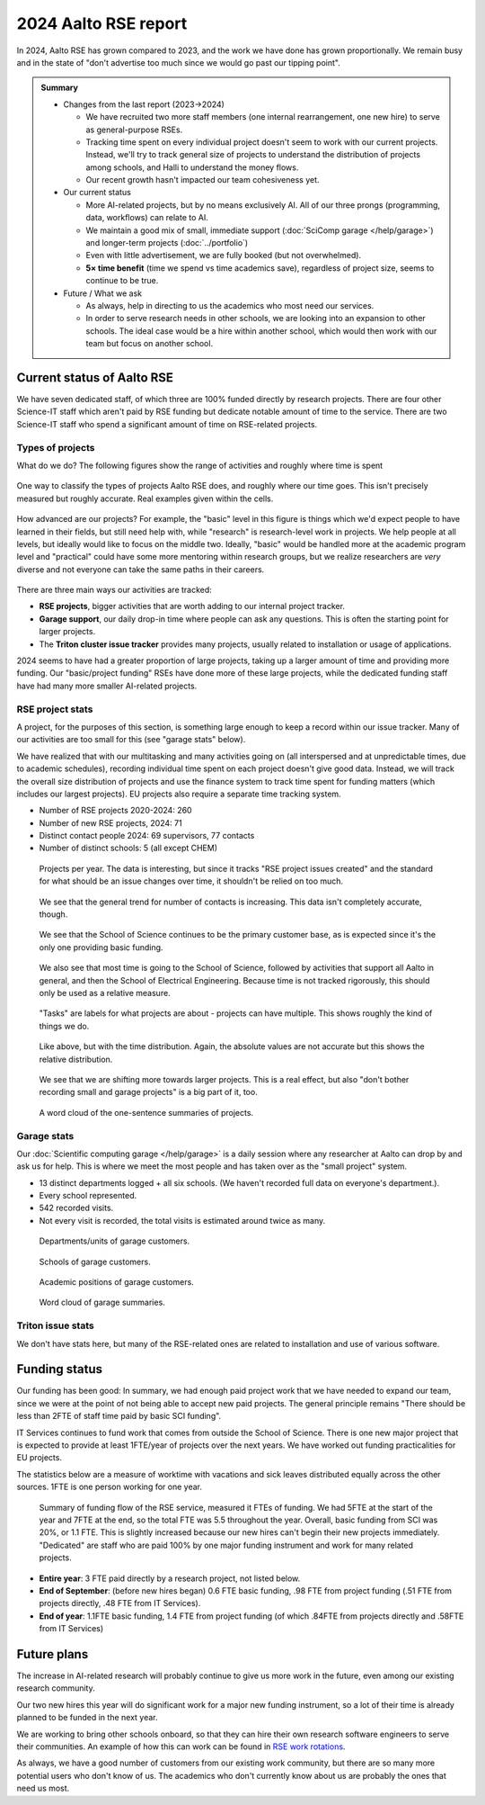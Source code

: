 2024 Aalto RSE report
=====================

..
  What people want to know:
  - Is it successful?
  - What is the funding?
  - What is the future?

In 2024, Aalto RSE has grown compared to 2023, and the work we have
done has grown proportionally.  We remain busy and in the state of
"don't advertise too much since we would go past our tipping point".


.. admonition:: Summary

   * Changes from the last report (2023→2024)

     * We have recruited two more staff members (one internal
       rearrangement, one new hire) to serve as general-purpose RSEs.
     * Tracking time spent on every individual project doesn't seem to
       work with our current projects.  Instead, we'll try to track
       general size of projects to understand the distribution of
       projects among schools, and Halli to understand the money
       flows.
     * Our recent growth hasn't impacted our team cohesiveness yet.

   * Our current status

     * More AI-related projects, but by no means exclusively AI.  All
       of our three prongs (programming, data, workflows) can relate
       to AI.
     * We maintain a good mix of small, immediate support
       (:doc:`SciComp garage </help/garage>`) and longer-term projects
       (:doc:`../portfolio`)
     * Even with little advertisement, we are fully booked (but not
       overwhelmed).
     * **5× time benefit** (time we spend vs time academics save),
       regardless of project size, seems to continue to be true.

   * Future / What we ask

     * As always, help in directing to us the academics who most need
       our services.

     * In order to serve research needs in other schools, we are
       looking into an expansion to other schools.  The ideal case
       would be a hire within another school, which would then work
       with our team but focus on another school.


Current status of Aalto RSE
---------------------------

We have seven dedicated staff, of which three are 100% funded directly by
research projects.  There are four other Science-IT staff which
aren't paid by RSE funding but dedicate notable amount of time to the
service.  There are two Science-IT staff who spend a significant
amount of time on RSE-related projects.

Types of projects
~~~~~~~~~~~~~~~~~

What do we do?  The following figures show the range of activities and
roughly where time is spent

.. figure:: https://github.com/AaltoSciComp/aaltoscicomp-graphics/blob/master/figures/rse-alignment-percentages.png?raw=true
   :align: center
   :width: 400
   :alt: 3x3 grid, axes are "Help you do it" (20%), "Do it with you"
	 (20%), "Do it for you" (60%) and "Programming" (50%),
	 "Integration/workflows" (35%), "Data" (15%)

   One way to classify the types of projects Aalto RSE does, and
   roughly where our time goes.  This isn't precisely measured but
   roughly accurate.  Real examples given within the cells.

.. figure:: https://github.com/AaltoSciComp/aaltoscicomp-graphics/blob/master/figures/support-levels-percentages.png?raw=true
   :align: center
   :width: 400
   :alt: 3x3 grid, axes are "Basic" (15%), "Practical" (50%),
	 "Specialist" (30%), "Research" (5%) and "Programming" (50%),
	 "Integration/workflows" (35%), "Data" (15%).

   How advanced are our projects?  For example, the "basic" level in
   this figure is things which we'd expect people to have learned in
   their fields, but still need help with, while "research" is
   research-level work in projects.
   We help people at all levels, but ideally would like to focus on
   the middle two.  Ideally, "basic" would be handled more at the
   academic program level and "practical" could have some more
   mentoring within research groups, but we realize researchers are
   *very* diverse and not everyone can take the same paths in their
   careers.

There are three main ways our activities are tracked:

* **RSE projects**, bigger activities that are worth adding to our
  internal project tracker.

* **Garage support**, our daily drop-in time where people can ask any
  questions.  This is often the starting point for larger projects.

* The **Triton cluster issue tracker** provides many projects, usually
  related to installation or usage of applications.

2024 seems to have had a greater proportion of large projects, taking
up a larger amount of time and providing more funding.  Our
"basic/project funding" RSEs have done more of these large projects,
while the dedicated funding staff have had many more smaller
AI-related projects.



RSE project stats
~~~~~~~~~~~~~~~~~

A project, for the purposes of this section, is something large enough
to keep a record within our issue tracker.  Many of our activities are
too small for this (see "garage stats" below).

We have realized that with our multitasking and many activities going
on (all interspersed and at unpredictable times, due to academic
schedules), recording individual time spent on each project doesn't
give good data.  Instead, we will track the overall size distribution
of projects and use the finance system to track time spent for funding
matters (which includes our largest projects).  EU projects also
require a separate time tracking system.

* Number of RSE projects 2020-2024: 260
* Number of new RSE projects, 2024: 71
* Distinct contact people 2024: 69 supervisors, 77 contacts
* Number of distinct schools: 5 (all except CHEM)

.. figure:: 2024-projects-per-year.png
   :alt: Projects per year chart, slightly increasing.

   Projects per year.  The data is interesting, but since it tracks
   "RSE project issues created" and the standard for what should be an
   issue changes over time, it shouldn't be relied on too much.

.. figure:: 2024-projects-contacts.png
   :alt: Listed contacts for various projects.

   We see that the general trend for number of contacts is
   increasing.  This data isn't completely accurate, though.

.. figure:: 2024-projects-per-school.png
   :alt: A bar graph split by year and by school, we see that SCI is
	 always the largest and other schools are becoming more and
	 more represented as time goes on.

   We see that the School of Science continues to be the primary
   customer base, as is expected since it's the only one providing
   basic funding.

.. figure:: 2024-projects-time-per-school.png
   :alt: Bar graph with time spent for unit, the highest is 'Sci' with
	 around 300 days.

   We also see that most time is going to the School of Science,
   followed by activities that support all Aalto in general, and then
   the School of Electrical Engineering.  Because time is not tracked
   rigorously, this should only be used as a relative measure.

.. figure:: 2024-projects-tasks.png
   :alt: Bar graph of tasks as described below, "AI", "LLM", "SwDev",
	 and "InfraUsage", and "WebDev".

   "Tasks" are labels for what projects are about - projects can have
   multiple.  This shows roughly the kind of things we do.

.. figure:: 2024-projects-tasks-time.png
   :alt: Bar graph of project time spent by task, with the largest
	 categories the same as above.

   Like above, but with the time distribution.  Again, the absolute
   values are not accurate but this shows the relative distribution.

.. figure:: 2024-projects-size-by-year.png
   :alt: Bar graph showing project size (G, S, M, L) that as years
	 progress, there are more and more large projects.

   We see that we are shifting more towards larger projects.  This is
   a real effect, but also "don't bother recording small and garage
   projects" is a big part of it, too.

.. figure:: 2024-projects-wordcloud.png
   :alt: Would cloud of project summaries

   A word cloud of the one-sentence summaries of projects.



Garage stats
~~~~~~~~~~~~

Our :doc:`Scientific computing garage </help/garage>` is a daily
session where any researcher at Aalto can drop by and ask us for
help.  This is where we meet the most people and has taken over as the
"small project" system.

* 13 distinct departments logged + all six schools.  (We haven't recorded
  full data on everyone's department.).
* Every school represented.
* 542 recorded visits.
* Not every visit is recorded, the total visits is estimated around
  twice as many.

.. figure:: 2024-garage-customers-departments.png
   :alt: Bar graph as described.

   Departments/units of garage customers.

.. figure:: 2024-garage-customers-schools.png
   :alt: Bar graph as described.

   Schools of garage customers.

.. figure:: 2024-garage-customers-positions.png
   :alt: Bar graph as described.

   Academic positions of garage customers.

.. figure:: 2024-garage-wordcloud.png
   :alt: Word cloud

   Word cloud of garage summaries.


Triton issue stats
~~~~~~~~~~~~~~~~~~

We don't have stats here, but many of the RSE-related ones are related
to installation and use of various software.



Funding status
--------------

Our funding has been good: In summary, we had enough paid project
work that we have needed to expand our team, since we were at the
point of not being able to accept new paid projects.  The general
principle remains "There should be less than 2FTE of staff time paid
by basic SCI funding".

IT Services continues to fund work that comes from outside the School
of Science.  There is one new major project that is expected to
provide at least 1FTE/year of projects over the next years.  We have
worked out funding practicalities for EU projects.

The statistics below are a measure of worktime with vacations and sick
leaves distributed equally across the other sources.  1FTE is one
person working for one year.

.. figure:: 2024-funding-flow.png
   :alt: Alluvial diagram of funding flow, reproducing the information below.

   Summary of funding flow of the RSE service, measured it FTEs of
   funding.  We had 5FTE at the start of the year and 7FTE at the end,
   so the total FTE was 5.5 throughout the year.  Overall, basic
   funding from SCI was 20%, or 1.1 FTE.  This is slightly increased
   because our new hires can't begin their new projects immediately.
   "Dedicated" are staff who are paid 100% by one major funding
   instrument and work for many related projects.

* **Entire year**: 3 FTE paid directly by a research project, not
  listed below.

* **End of September**: (before new hires began) 0.6 FTE basic funding,
  .98 FTE from project funding (.51 FTE from projects directly, .48 FTE from IT
  Services).

* **End of year**: 1.1FTE basic funding, 1.4 FTE from project funding (of
  which .84FTE from projects directly and .58FTE from IT Services)



Future plans
------------

The increase in AI-related research will probably continue to give us
more work in the future, even among our existing research community.

Our two new hires this year will do significant work for a major new
funding instrument, so a lot of their time is already planned to be
funded in the next year.

We are working to bring other schools onboard, so that they can hire
their own research software engineers to serve their communities.  An
example of how this can work can be found in `RSE work rotations
<https://aaltoscicomp.github.io/blog/2024/rse-work-rotations/>`__.

As always, we have a good number of customers from our existing work
community, but there are so many more potential users who don't know
of us.  The academics who don't currently know about us are probably
the ones that need us most.
